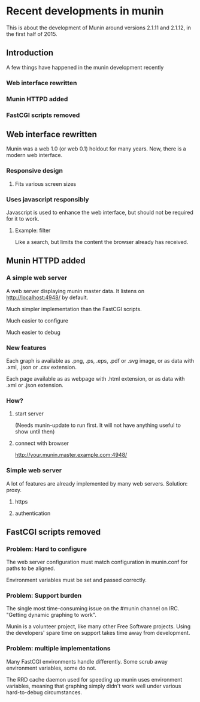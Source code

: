* Recent developments in munin

  This is about the development of Munin around versions 2.1.11 and
  2.1.12, in the first half of 2015.
** Introduction

   A few things have happened in the munin development recently

*** Web interface rewritten

*** Munin HTTPD added

*** FastCGI scripts removed

** Web interface rewritten

   Munin was a web 1.0 (or web 0.1) holdout for many years.  Now,
   there is a modern web interface.

*** Responsive design
**** Fits various screen sizes
*** Uses javascript responsibly

    Javascript is used to enhance the web interface, but should not be
    required for it to work.

**** Example: filter

     Like a search, but limits the content the browser already has
     received.

** Munin HTTPD added
*** A simple web server

    A web server displaying munin master data.  It listens on
    http://localhost:4948/ by default.

    Much simpler implementation than the FastCGI scripts.

    Much easier to configure

    Much easier to debug

*** New features

    Each graph is available as .png, .ps, .eps, .pdf or .svg image, or
    as data with .xml, .json or .csv extension.

    Each page available as as webpage with .html extension, or as data
    with .xml or .json extension.

*** How?

**** start server

     (Needs munin-update to run first.  It will not have anything
     useful to show until then)

**** connect with browser

     http://your.munin.master.example.com:4948/

*** Simple web server

     A lot of features are already implemented by many web servers.
     Solution: proxy.

***** https
***** authentication

** FastCGI scripts removed
*** Problem: Hard to configure

    The web server configuration must match configuration in
    munin.conf for paths to be aligned.

    Environment variables must be set and passed correctly.

*** Problem: Support burden

    The single most time-consuming issue on the #munin channel on
    IRC.  "Getting dynamic graphing to work".

    Munin is a volunteer project, like many other Free Software
    projects. Using the developers' spare time on support takes time
    away from development.

*** Problem: multiple implementations

    Many FastCGI environments handle differently.  Some scrub away
    environment variables, some do not.

    The RRD cache daemon used for speeding up munin uses environment
    variables, meaning that graphing simply didn't work well under
    various hard-to-debug circumstances.

